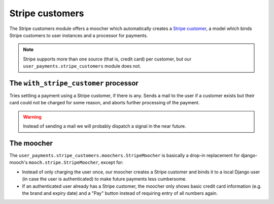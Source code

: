 Stripe customers
================

The Stripe customers module offers a moocher which automatically creates
a `Stripe customer <https://stripe.com/docs/api/python#customers>`_, a
model which binds Stripe customers to user instances and a processor for
payments.

.. note::

   Stripe supports more than one source (that is, credit card) per
   customer, but our ``user_payments.stripe_customers`` module does not.


The ``with_stripe_customer`` processor
~~~~~~~~~~~~~~~~~~~~~~~~~~~~~~~~~~~~~~

Tries settling a payment using a Stripe customer, if there is any. Sends
a mail to the user if a customer exists but their card could not be
charged for some reason, and aborts further processing of the payment.

.. warning::

   Instead of sending a mail we will probably dispatch a signal in the
   near future.


The moocher
~~~~~~~~~~~

The ``user_payments.stripe_customers.moochers.StripeMoocher`` is
basically a drop-in replacement for django-mooch's
``mooch.stripe.StripeMoocher``, except for:

- Instead of only charging the user once, our moocher creates a Stripe
  customer and binds it to a local Django user (in case the user is
  authenticated) to make future payments less cumbersome.
- If an authenticated user already has a Stripe customer, the moocher
  only shows basic credit card information (e.g. the brand and expiry
  date) and a "Pay" button instead of requiring entry of all numbers
  again.
